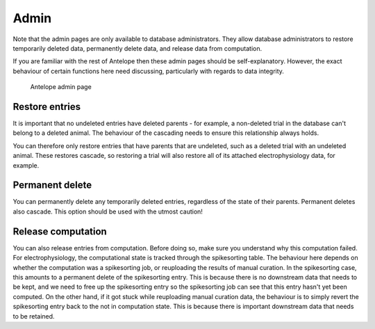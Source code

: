 Admin
-----

Note that the admin pages are only available to database administrators. They allow database administrators to restore temporarily deleted data, permanently delete data, and release data from computation.

If you are familiar with the rest of Antelope then these admin pages should be self-explanatory. However, the exact behaviour of certain functions here need discussing, particularly with regards to data integrity.

.. figure:: ../images/admin.png
   :alt: Admin page

   Antelope admin page

.. _admin:

Restore entries
^^^^^^^^^^^^^^^

It is important that no undeleted entries have deleted parents - for example, a non-deleted trial in the database can't belong to a deleted animal. The behaviour of the cascading needs to ensure this relationship always holds.

You can therefore only restore entries that have parents that are undeleted, such as a deleted trial with an undeleted animal. These restores cascade, so restoring a trial will also restore all of its attached electrophysiology data, for example.

Permanent delete
^^^^^^^^^^^^^^^^

You can permanently delete any temporarily deleted entries, regardless of the state of their parents. Permanent deletes also cascade. This option should be used with the utmost caution!

Release computation
^^^^^^^^^^^^^^^^^^^

You can also release entries from computation. Before doing so, make sure you understand why this computation failed. For electrophysiology, the computational state is tracked through the spikesorting table. The behaviour here depends on whether the computation was a spikesorting job, or reuploading the results of manual curation. In the spikesorting case, this amounts to a permanent delete of the spikesorting entry. This is because there is no downstream data that needs to be kept, and we need to free up the spikesorting entry so the spikesorting job can see that this entry hasn't yet been computed. On the other hand, if it got stuck while reuploading manual curation data, the behaviour is to simply revert the spikesorting entry back to the not in computation state. This is because there is important downstream data that needs to be retained.
